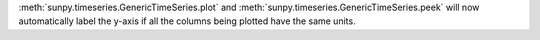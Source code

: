 :meth:`sunpy.timeseries.GenericTimeSeries.plot` and
:meth:`sunpy.timeseries.GenericTimeSeries.peek` will now automatically label
the y-axis if all the columns being plotted have the same units.
